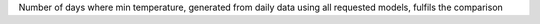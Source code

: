 Number of days where min temperature, generated from daily data using all requested models, fulfils the comparison